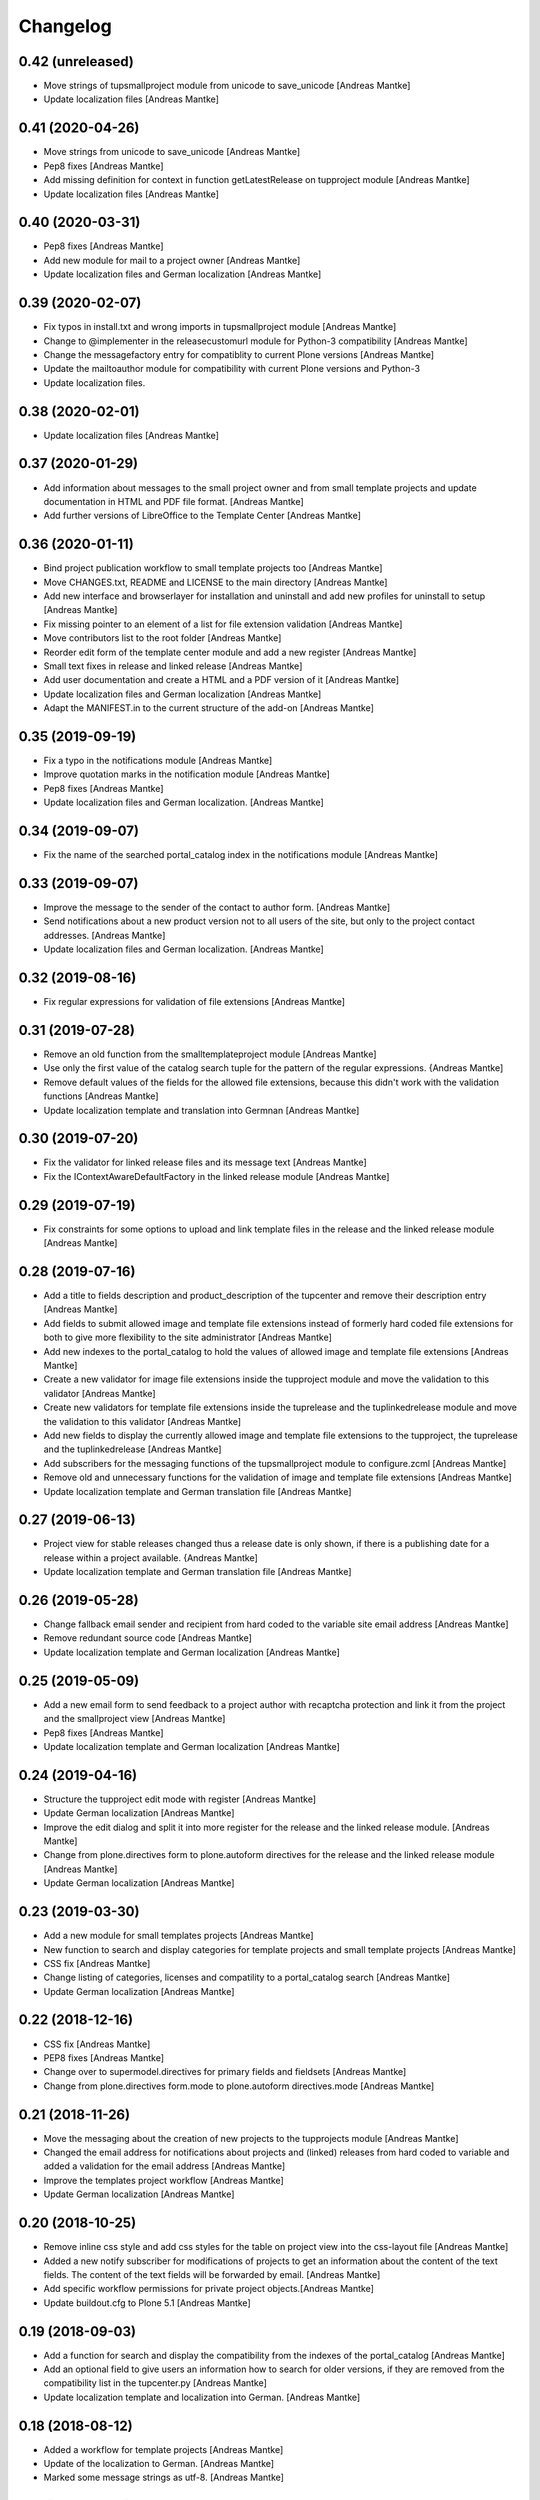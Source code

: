 Changelog
=========

0.42 (unreleased)
-----------------

- Move strings of tupsmallproject module from unicode to
  save_unicode [Andreas Mantke]
- Update localization files [Andreas Mantke]


0.41 (2020-04-26)
-----------------

- Move strings from unicode to save_unicode [Andreas Mantke]
- Pep8 fixes [Andreas Mantke]
- Add missing definition for context in function
  getLatestRelease on tupproject module [Andreas Mantke]
- Update localization files [Andreas Mantke]


0.40 (2020-03-31)
-----------------

- Pep8 fixes [Andreas Mantke]
- Add new module for mail to a project owner [Andreas Mantke]
- Update localization files and German localization [Andreas Mantke]


0.39 (2020-02-07)
-----------------

- Fix typos in install.txt and wrong imports in tupsmallproject
  module [Andreas Mantke]
- Change to @implementer in the releasecustomurl module for Python-3
  compatibility [Andreas Mantke]
- Change the messagefactory entry for compatiblity to current Plone
  versions [Andreas Mantke]
- Update the mailtoauthor module for compatibility with current Plone
  versions and Python-3
- Update localization files.


0.38 (2020-02-01)
-----------------

- Update localization files [Andreas Mantke]


0.37 (2020-01-29)
-----------------

- Add information about messages to the small project owner and from
  small template projects and update documentation in HTML and
  PDF file format. [Andreas Mantke]
- Add further versions of LibreOffice to the Template Center [Andreas Mantke]


0.36 (2020-01-11)
-----------------

- Bind project publication workflow to small template
  projects too [Andreas Mantke]
- Move CHANGES.txt, README and LICENSE to the main directory [Andreas Mantke]
- Add new interface and browserlayer for installation and
  uninstall and add new profiles for uninstall to setup [Andreas Mantke]
- Fix missing pointer to an element of a list for file extension
  validation [Andreas Mantke]
- Move contributors list to the root folder [Andreas Mantke]
- Reorder edit form of the template center module and add
  a new register [Andreas Mantke]
- Small text fixes in release and linked release [Andreas Mantke]
- Add user documentation and create a HTML and a PDF version
  of it [Andreas Mantke]
- Update localization files and German localization [Andreas Mantke]
- Adapt the MANIFEST.in to the current structure of the add-on [Andreas Mantke]


0.35 (2019-09-19)
-----------------

- Fix a typo in the notifications module [Andreas Mantke]
- Improve quotation marks in the notification module [Andreas Mantke]
- Pep8 fixes [Andreas Mantke]
- Update localization files and German localization. [Andreas Mantke]


0.34 (2019-09-07)
-----------------

- Fix the name of the searched portal_catalog index in the
  notifications module [Andreas Mantke]


0.33 (2019-09-07)
-----------------

- Improve the message to the sender of the contact to author
  form. [Andreas Mantke]
- Send notifications about a new product version not to all users of
  the site, but only to the project contact addresses. [Andreas Mantke]
- Update localization files and German localization. [Andreas Mantke]

0.32 (2019-08-16)
-----------------

- Fix regular expressions for validation of file extensions [Andreas Mantke]


0.31 (2019-07-28)
-----------------

- Remove an old function from the smalltemplateproject module [Andreas Mantke]
- Use only the first value of the catalog search tuple for the pattern
  of the regular expressions. {Andreas Mantke]
- Remove default values of the fields for the allowed file extensions,
  because this didn't work with the validation functions [Andreas Mantke]
- Update localization template and translation into Germnan [Andreas Mantke]

0.30 (2019-07-20)
-----------------

- Fix the validator for linked release files and its message
  text [Andreas Mantke]
- Fix the IContextAwareDefaultFactory in the linked release
  module [Andreas Mantke]

0.29 (2019-07-19)
-----------------

- Fix constraints for some options to upload and link template files in
  the release and the linked release module [Andreas Mantke]


0.28 (2019-07-16)
-----------------

- Add a title to fields description and product_description of the
  tupcenter and remove their description entry [Andreas Mantke]
- Add fields to submit allowed image and template file extensions
  instead of formerly hard coded file extensions for both to give
  more flexibility to the site administrator [Andreas Mantke]
- Add new indexes to the portal_catalog to hold the values of
  allowed image and template file extensions [Andreas Mantke]
- Create a new validator for image file extensions inside the
  tupproject module and move the validation to this validator
  [Andreas Mantke]
- Create new validators for template file extensions inside the
  tuprelease and the tuplinkedrelease module and move the
  validation to this validator [Andreas Mantke]
- Add new fields to display the currently allowed image and
  template file extensions to the tupproject, the tuprelease and
  the tuplinkedrelease [Andreas Mantke]
- Add subscribers for the messaging functions of the
  tupsmallproject module to configure.zcml [Andreas Mantke]
- Remove old and unnecessary functions for the validation of
  image and template file extensions [Andreas Mantke]
- Update localization template and German translation file [Andreas Mantke]


0.27 (2019-06-13)
-----------------

- Project view for stable releases changed thus a release date is only
  shown, if there is a publishing date for a release within a
  project available. {Andreas Mantke]
- Update localization template and German translation file [Andreas Mantke]


0.26 (2019-05-28)
-----------------

- Change fallback email sender and recipient from hard coded to the variable
  site email address [Andreas Mantke]
- Remove redundant source code [Andreas Mantke]
- Update localization template and German localization [Andreas Mantke]


0.25 (2019-05-09)
-----------------

- Add a new email form to send feedback to a project author with recaptcha
  protection and link it from the project and the smallproject
  view [Andreas Mantke]
- Pep8 fixes [Andreas Mantke]
- Update localization template and German localization [Andreas Mantke]


0.24 (2019-04-16)
-----------------

- Structure the tupproject edit mode with register [Andreas Mantke]
- Update German localization [Andreas Mantke]
- Improve the edit dialog and split it into more register for the release and
  the linked release module. [Andreas Mantke]
- Change from plone.directives form to plone.autoform directives for
  the release and the linked release module [Andreas Mantke]
- Update German localization [Andreas Mantke]


0.23 (2019-03-30)
-----------------

- Add a new module for small templates projects [Andreas Mantke]
- New function to search and display categories for template
  projects and small template projects [Andreas Mantke]
- CSS fix [Andreas Mantke]
- Change listing of categories, licenses and compatility to a
  portal_catalog search [Andreas Mantke]
- Update German localization [Andreas Mantke]

0.22 (2018-12-16)
-----------------

- CSS fix [Andreas Mantke]
- PEP8 fixes [Andreas Mantke]
- Change over to supermodel.directives for primary fields and fieldsets [Andreas Mantke]
- Change from plone.directives form.mode to plone.autoform directives.mode [Andreas Mantke]

0.21 (2018-11-26)
-----------------

- Move the messaging about the creation of new projects to
  the tupprojects module [Andreas Mantke]
- Changed the email address for notifications about projects and (linked) releases
  from hard coded to variable and added a validation for the email address [Andreas Mantke]
- Improve the templates project workflow [Andreas Mantke]
- Update German localization [Andreas Mantke]


0.20 (2018-10-25)
-----------------

- Remove inline css style and add css styles for the table on
  project view into the css-layout file [Andreas Mantke]
- Added a new notify subscriber for modifications of
  projects to get an information about the content of
  the text fields. The content of the text fields will
  be forwarded by email. [Andreas Mantke]
- Add specific workflow permissions for private project
  objects.[Andreas Mantke]
- Update buildout.cfg to Plone 5.1 [Andreas Mantke]


0.19 (2018-09-03)
-----------------

- Add a function for search and display the compatibility from the indexes of
  the portal_catalog [Andreas Mantke]
- Add an optional field to give users an information how to search for older
  versions, if they are removed from the compatibility list in the tupcenter.py
  [Andreas Mantke]
- Update localization template and localization into German. [Andreas Mantke]


0.18 (2018-08-12)
-----------------

- Added a workflow for template projects [Andreas Mantke]
- Update of the localization to German. [Andreas Mantke]
- Marked some message strings as utf-8. [Andreas Mantke]


0.17 (2018-07-21)
-----------------

- Added download links for unstable release files to the project view, which
  are displayed, if there is no stable release [Andreas Mantke]
- Add an information about the current status to the message for
  the project manager, send for changing the workflow state. [Andreas Mantke]
- Fixed a few localization issues in the views of tuprelease and
  tupreleaselink and updated localization template file and
  localization into German. [Andreas Mantke}



0.16 (2018-06-27)
-----------------

- Adding a function to collect the latest unstable release and a slot in
  the project view to present such releases to the user [Andreas Mantke]
- Updated string format handling to modern method in tupcenter.py
  and tupproject.py [Andreas Mantke]
- Add a function for search and display the license from the indexes of
  the portal_catalog [Andreas Mantke]
- Update of the German localization [Andreas Mantke]


0.15 (2018-02-03)
-----------------

- Heading for release details and changelog will be hidden in the view
  tupreleases and tupreleaselink view, if there is no content for this
  topics [Andreas Mantke]
- Add a further explanation for publishing a release and linked release
  and a link to the advanced state change. [Andreas Mantke]
- Update versions of LibreOffice [Andreas Mantke]
- Update of the internationalization template and the po-file and localilization for the
  German language [Andreas Mantke]


0.14 (2018-01-07)
-----------------

- Fixed a Tal-expression in the views of release and linked release [Andreas Mantke].


0.13 (2017-09-19)
-----------------

- Notification about a new entry in the review list added [Andreas Mantke].


0.12 (2017-04-12)
-----------------

- Screenshot displayed on mouse click in scale large on project page [Andreas Mantke]
- Fix for display projects of current user [Andreas Mantke]
- Improve the messaging for new projects according to the review status
  and remove  not necessary i18-domain declarations [Andreas Mantke]
- Update of localisation template and German localisation [Andreas Mantke]



0.11 (2017-03-03)
-----------------

- Fix of the header of the German localization file. [Andreas Mantke]
- Fix field related issues [Victor Fernandez de Alba]
- Fix views and project_logo conditions [Victor Fernandez de Alba]
- Fix templates responsive classes and use the Bootstrap ones [Victor Fernandez de Alba]
- Fix optional fields for additional file fields marked as required [Victor Fernandez de Alba]
- Add categorization behavior to the custom contenttypes [Victor Fernandez de Alba]
- Unify the license list [Victor Fernandez de Alba]
- Fix search issues in templates [Victor Fernandez de Alba]
- Fix rough edges in some use cases [Victor Fernandez de Alba]
- Transfer code to proper class method to fix unicode errors on template [Victor Fernandez de Alba]
- Add support for querying the release compatibility versions of inner releases from projects [Victor Fernandez de Alba]
- Set the max length of a release name/numbering to twelf [Andreas Mantke]
- Spellcheck fix in own_projects.pt [Andreas Mantke]
- Add an index for the project contact address to the portal catalog [Andreas Mantke]
- Add missing file links to the view template of the releases and add the file name to the download link
  [Andreas Mantke]
- Add missing file links to the view of the project view for current releases [Andreas Mantke]
- Add a missing string and missing space to the template center view [Andreas Mantke]
- Fix catalog search to the Title index in case of special () characters [Victor Fernandez de Alba]
- Improvement for the error messages and instructions on tupprojects [Andreas Mantke]
- Improved error message for source code question on tupreleases and linked tupreleases [Andreas Mantke]
- Added a description to the install instructions field and removed the default value (text) [Andreas Mantke]
- Add guard in case that a malformed query was entered, return empty record [Victor Fernandez de Alba]
- Update of the localisation template and the German localisation [Andreas Mantke]

0.10 (2016-09-07)
-----------------

- Add German localization [Andreas Mantke]
- Update of the localisation template file [Anddreas Mantke]
- Fixing and adding localisation tags [Andreas Mantke]
- Fix ressource registry css URL [Victor Fernandez de Alba]


0.9 (2016-08-21)
----------------

- Adding file extension validation to the linked release module [Andreas Mantke]
- Adding image file extension validation to the project module [Andreas Mantke]
- Added a validator for the uniqueness of the naming of release and linked release [Andreas Mantke]
- Changed the compatibility list in the project view to a text line [Andreas Mantke].


0.8 (2016-07-11)
----------------

- CSS-Style fixes
- Markup style fix [Andreas Mantke]
- PEP-8-Fixes [Andreas Mantke]


0.7 (2016-05-27)
----------------

- Added a validator for the uniqueness of the release and linked release naming and
  and the corresponding adapter [Andreas Mantke]
- Changed the compatibility list in the project view to a text line [Andreas Mantke]


0.6 (2016-05-20)
----------------

- Smaller fixes on the project view the project view template:
  removed an obsolete div tag and made logo and project description heading
  conditional, changed the heading for the current release down the hierarchy
  [Andreas Mantke]
- Fix in the project view for the link to css file [Andreas Mantke]


0.5 (2016-05-14)
----------------

- Added a css style for release install instructions [Andreas Mantke]
- Fix for getting the title of the project [Andreas Mantke]
- Removed the column one from project and (linked) release views [Andreas Mantke]


0.4 (2016-04-05)
----------------

- Fixed the screenshot definition in the tupcenter-view [Andreas Mantke]
- Added a missing comma in a listing of tupcenter.py [Andreas Mantke]
- Changed in setup.py from History.txt to CHANGES.txt [Andreas Mantke]
- Update of the internationalisation template file [Andreas Mantke]
- Removed obsolet History.txt [Andreas Mantke]


0.3 (2016-03-12)
----------------

- Fixed an import in tupcenter.py [Andreas Mantke]


0.2 (2016-03-11)
----------------

- Nothing changed yet.


0.1 (2016-03-11)
----------------

- Package created using templer
  [Andreas Mantke]